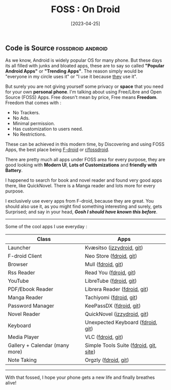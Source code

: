 #+title: FOSS : On Droid
#+date: [2023-04-25]

** Code is Source :fossdroid:android:

As we know, Android is widely popular OS for many phone. But these days its all filled with junks and bloated apps, these are to say so called *"Popular Android Apps"* or *"Trending Apps"*. The reason simply would be "everyone in my circle uses it" or "I use it because _they_ use it".

But surely you are not giving yourself some privacy or *space* that you need for your own *personal phone*.
I'm talking about using Free/Libre and Open Source (FOSS) Apps. Free doesn't mean by price, Free means *Freedom*. Freedom that comes with :
  - No Trackers.
  - No Ads.
  - Minimal permission.
  - Has customization to users need.
  - No Restrictions.

These can be achieved in this modern time, by Discovering and using FOSS Apps, the best place being [[https://f-droid.org][F-droid]]  or [[https://libreddit.kavin.rocks/r/fossdroid][r/fossdroid]].

There are pretty much all apps under FOSS area for every purpose, they are good looking with *Modern UI*, *Lots of Customizations* and *friendly with Battery*.

I happened to search for book and novel reader and found very good apps there, like QuickNovel.
There is a Manga reader and lots more for every purpose.

I exclusively use every apps from F-droid, because they are great.
You should also use it, as you might find something interesting and surely, gets Surprised; and say in your head, */Gosh I should have known this before/*.

------

Some of the cool apps I use everyday :

| Class                          | Apps                                   |
|--------------------------------+----------------------------------------|
| Launcher                       | Kvæsitso ([[https://apt.izzysoft.de/fdroid/index/apk/de.mm20.launcher2.release][izzydroid]], [[https://github.com/MM2-0/Kvaesitso][git]])              |
| F-droid Client                 | Neo Store ([[https://f-droid.org/en/packages/com.machiav3lli.fdroid/][fdroid]], [[https://github.com/NeoApplications/Neo-Store][git]])                |
| Browser                        | Mull ([[https://f-droid.org/en/packages/us.spotco.fennec_dos/][fdroid]], [[https://gitlab.com/divested-mobile/mull-fenix][git]])                     |
| Rss Reader                     | Read You ([[https://f-droid.org/en/packages/me.ash.reader/][fdroid]], [[https://github.com/Ashinch/ReadYou][git]])                 |
| YouTube                        | LibreTube ([[https://f-droid.org/en/packages/com.github.libretube/][fdroid]], [[https://github.com/libre-tube/LibreTube][git]])                |
| PDF/Ebook Reader               | Librera Reader ([[https://f-droid.org/en/packages/com.foobnix.pro.pdf.reader/][fdroid]], [[https://github.com/foobnix/LibreraReader][git]])           |
| Manga Reader                   | Tachiyomi ([[https://f-droid.org/en/packages/eu.kanade.tachiyomi/][fdroid]], [[https://github.com/tachiyomiorg/tachiyomi][git]])                |
| Password Manager               | KeePassDX ([[https://f-droid.org/en/packages/com.kunzisoft.keepass.libre/][fdroid]], [[https://github.com/Kunzisoft/KeePassDX][git]])                |
| Novel Reader                   | QuickNovel ([[https://apt.izzysoft.de/fdroid/index/apk/com.lagradost.quicknovel][izzydroid]], [[https://github.com/LagradOst/QuickNovel][git]])            |
| Keyboard                       | Unexpected Keyboard ([[https://f-droid.org/en/packages/juloo.keyboard2/][fdroid]], [[https://github.com/Julow/Unexpected-Keyboard][git]])      |
| Media Player                   | VLC ([[https://f-droid.org/en/packages/org.videolan.vlc/][fdroid]], [[https://code.videolan.org/videolan/vlc-android][git]])                      |
| Gallery + Calendar (many more) | Simple Tools Suite ([[https://search.f-droid.org/?lang=en&q=simple+tools][fdroid]], [[https://github.com/SimpleMobileTools][git]], [[https://simplemobiletools.com][site]]) |
| Note Taking                    | Orgzly ([[https://f-droid.org/en/packages/com.orgzly/][fdroid]], [[https://github.com/orgzly/orgzly-android][git]])                   |

------

#+begin_center
With that fossed, I hope your phone gets a new life and finally breathes alive!
#+end_center
